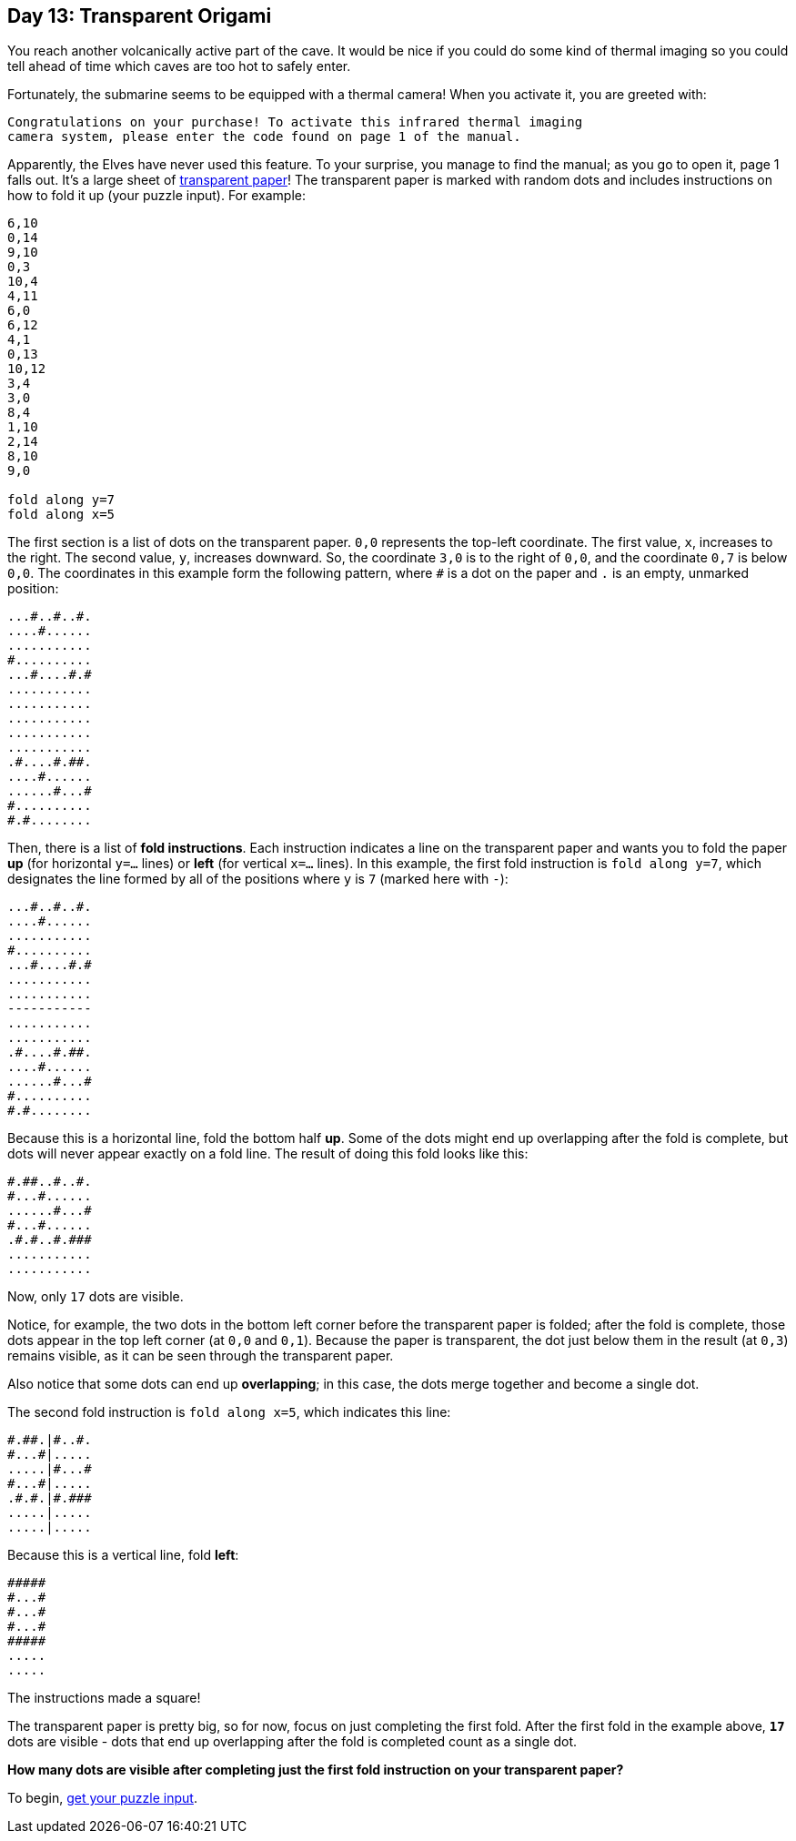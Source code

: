 == Day 13: Transparent Origami
:uri-aoc-puzzle-input: https://adventofcode.com/2021/day/13/input
:uri-transparency-projection: https://en.wikipedia.org/wiki/Transparency_(projection)

You reach another volcanically active part of the cave.
It would be nice if you could do some kind of thermal imaging
so you could tell ahead of time which caves are too hot to safely enter.

Fortunately, the submarine seems to be equipped with a thermal camera!
When you activate it, you are greeted with:
----
Congratulations on your purchase! To activate this infrared thermal imaging
camera system, please enter the code found on page 1 of the manual.
----

Apparently, the Elves have never used this feature.
To your surprise, you manage to find the manual; as you go to open it, page 1 falls out.
It's a large sheet of {uri-transparency-projection}[transparent paper]!
The transparent paper is marked with random dots and includes instructions on how to fold it up (your puzzle input).
For example:
----
6,10
0,14
9,10
0,3
10,4
4,11
6,0
6,12
4,1
0,13
10,12
3,4
3,0
8,4
1,10
2,14
8,10
9,0

fold along y=7
fold along x=5
----

The first section is a list of dots on the transparent paper.
`0,0` represents the top-left coordinate.
The first value, `x`, increases to the right.
The second value, `y`, increases downward.
So, the coordinate `3,0` is to the right of `0,0`, and the coordinate `0,7` is below `0,0`.
The coordinates in this example form the following pattern,
where `#` is a dot on the paper and `.` is an empty, unmarked position:
----
...#..#..#.
....#......
...........
#..........
...#....#.#
...........
...........
...........
...........
...........
.#....#.##.
....#......
......#...#
#..........
#.#........
----

Then, there is a list of *fold instructions*.
Each instruction indicates a line on the transparent paper
and wants you to fold the paper *up* (for horizontal `y=...` lines)
or *left* (for vertical `x=...` lines).
In this example, the first fold instruction is `fold along y=7`,
which designates the line formed by all of the positions where `y` is `7` (marked here with `-`):
----
...#..#..#.
....#......
...........
#..........
...#....#.#
...........
...........
-----------
...........
...........
.#....#.##.
....#......
......#...#
#..........
#.#........
----

Because this is a horizontal line, fold the bottom half *up*.
Some of the dots might end up overlapping after the fold is complete,
but dots will never appear exactly on a fold line.
The result of doing this fold looks like this:
----
#.##..#..#.
#...#......
......#...#
#...#......
.#.#..#.###
...........
...........
----

Now, only `17` dots are visible.

Notice, for example, the two dots in the bottom left corner before the transparent paper is folded;
after the fold is complete, those dots appear in the top left corner (at `0,0` and `0,1`).
Because the paper is transparent, the dot just below them in the result (at `0,3`) remains visible,
as it can be seen through the transparent paper.

Also notice that some dots can end up *overlapping*; in this case, the dots merge together and become a single dot.

The second fold instruction is `fold along x=5`, which indicates this line:
----
#.##.|#..#.
#...#|.....
.....|#...#
#...#|.....
.#.#.|#.###
.....|.....
.....|.....
----

Because this is a vertical line, fold *left*:
----
#####
#...#
#...#
#...#
#####
.....
.....
----
The instructions made a square!

The transparent paper is pretty big, so for now, focus on just completing the first fold.
After the first fold in the example above,
`*17*` dots are visible - dots that end up overlapping after the fold is completed count as a single dot.

*How many dots are visible after completing just the first fold instruction on your transparent paper?*

To begin, {uri-aoc-puzzle-input}[get your puzzle input].